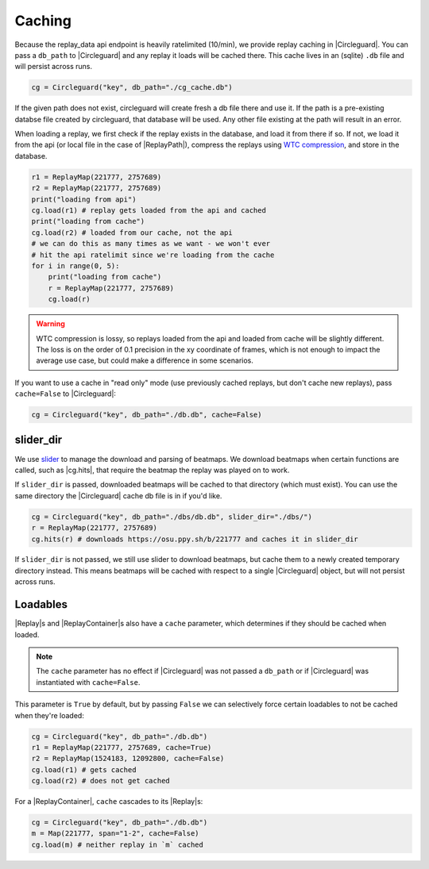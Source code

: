 Caching
=======

Because the replay_data api endpoint is heavily ratelimited (10/min), we provide replay caching in |Circleguard|.
You can pass a ``db_path`` to |Circleguard| and any replay it loads will be cached there. This cache lives in an
(sqlite) ``.db`` file and will persist across runs.

.. code-block:: python

    cg = Circleguard("key", db_path="./cg_cache.db")

If the given path does not exist, circleguard will create fresh a db file there and use it. If the path is a
pre-existing databse file created by circleguard, that database will be used. Any other file existing at the path
will result in an error.

When loading a replay, we first check if the replay exists in the database, and load it from there if so. If not,
we load it from the api (or local file in the case of |ReplayPath|), compress the replays using
`WTC compression <https://github.com/circleguard/wtc-lzma-compressor>`_, and store in the database.

.. code-block:: python

    r1 = ReplayMap(221777, 2757689)
    r2 = ReplayMap(221777, 2757689)
    print("loading from api")
    cg.load(r1) # replay gets loaded from the api and cached
    print("loading from cache")
    cg.load(r2) # loaded from our cache, not the api
    # we can do this as many times as we want - we won't ever
    # hit the api ratelimit since we're loading from the cache
    for i in range(0, 5):
        print("loading from cache")
        r = ReplayMap(221777, 2757689)
        cg.load(r)

.. warning::

    WTC compression is lossy, so replays loaded from the api and loaded from cache will be slightly different.
    The loss is on the order of 0.1 precision in the xy coordinate of frames, which is not enough to impact
    the average use case, but could make a difference in some scenarios.

If you want to use a cache in "read only" mode (use previously cached replays, but don't cache new replays), pass
``cache=False`` to |Circleguard|:

.. code-block:: python

    cg = Circleguard("key", db_path="./db.db", cache=False)

slider_dir
~~~~~~~~~~

We use `slider <https://github.com/llllllllll/slider>`_ to manage the download and parsing of beatmaps. We download beatmaps
when certain functions are called, such as |cg.hits|, that require the beatmap the replay was played on to work.

If ``slider_dir`` is passed, downloaded beatmaps will be cached to that directory (which must exist). You can use the same
directory the |Circleguard| cache db file is in if you'd like.

.. code-block:: python

    cg = Circleguard("key", db_path="./dbs/db.db", slider_dir="./dbs/")
    r = ReplayMap(221777, 2757689)
    cg.hits(r) # downloads https://osu.ppy.sh/b/221777 and caches it in slider_dir

If ``slider_dir`` is not passed, we still use slider to download beatmaps, but cache them to a newly created temporary directory
instead. This means beatmaps will be cached with respect to a single |Circleguard| object, but will not persist across runs.

Loadables
~~~~~~~~~

|Replay|\s and |ReplayContainer|\s also have a ``cache`` parameter, which determines if they should be cached when loaded.

.. note::

    The ``cache`` parameter has no effect if |Circleguard| was not passed a ``db_path`` or if |Circleguard| was
    instantiated with ``cache=False``.

This parameter is ``True`` by default, but by passing ``False`` we can selectively force certain loadables to not be cached
when they're loaded:

.. code-block:: python

    cg = Circleguard("key", db_path="./db.db")
    r1 = ReplayMap(221777, 2757689, cache=True)
    r2 = ReplayMap(1524183, 12092800, cache=False)
    cg.load(r1) # gets cached
    cg.load(r2) # does not get cached

For a |ReplayContainer|, ``cache`` cascades to its |Replay|\s:

.. code-block:: python

    cg = Circleguard("key", db_path="./db.db")
    m = Map(221777, span="1-2", cache=False)
    cg.load(m) # neither replay in `m` cached

